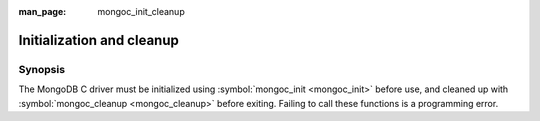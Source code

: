 :man_page: mongoc_init_cleanup

Initialization and cleanup
==========================

Synopsis
--------

The MongoDB C driver must be initialized using :symbol:`mongoc_init <mongoc_init>` before use, and cleaned up with :symbol:`mongoc_cleanup <mongoc_cleanup>` before exiting. Failing to call these functions is a programming error.

.. only:: html

  .. toctree::
    :titlesonly:
    :maxdepth: 1

    mongoc_cleanup
    mongoc_init

